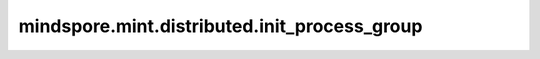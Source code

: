 mindspore.mint.distributed.init_process_group
=================================================

.. py:function:: mindspore.mint.distributed.init_process_group(backend="hccl",init_method=None,timeout=None,world_size=-1,rank=-1,store=None,pg_option=None,device_id=None)

    初始化通信服务并创建默认通讯group（group=GlobalComm.WORLD_COMM_GROUP）。

    .. note::
        - 当前接口不支持GPU、CPU版本的Mindpore调用。
        - 在Ascend硬件平台下，这个接口的设置需要在创建Tensor和Parameter之前，以及所有算子和网络的实例化和运行之前。

    参数：
        - **backend** (str，可选) - 分布式后端的名称，默认为 ``"hccl"``，且目前只能设置为hccl。
        - **init_method** (str, 无效参数) - 初始化通讯域时的URL配置。这个参数主要对标PT，但实际无效且设置不生效。
        - **timeout** (int, 无效参数) - 设置接口的超时配置。这个参数主要对标PT，但实际无效且设置不生效。
        - **world_size** (int, 可选) - 配置初始化时全局通讯的卡数。
        - **rank** (int, 无效参数) - 设置当前设备卡的卡号。这个参数主要对标PT，但实际无效且设置不生效。
        - **store** (store, 无效参数) - key/value 数据在设备进程上存储以便于设备进程间通讯地址、连接信息的交换。这个参数主要对标PT，但实际无效且设置不生效。
        - **pg_option** (ProcessGroupOption, 无效参数) - 针对创建的通讯group设置特殊配置策略。这个参数主要对标PT，但实际无效且设置不生效。
        - **device_id** (int, 无效参数) - 设置当前进程使用的NPU卡卡号。这个参数主要对标PT，但实际无效且设置不生效。

    异常：
        - **ValueError** - 参数 `backend` 的值不是hccl。
        - **ValueError** - 参数 `world_size` 的值非-1，且与实际通讯集群数不一致。
        - **RuntimeError** - 1）硬件设备类型无效；2）后台服务无效；3）分布式计算初始化失败；4）后端是HCCL的情况下，未设置环境变量 RANK_ID 或 MINDSPORE_HCCL_CONFIG_PATH 的情况下初始化HCCL服务。

    样例：

    .. note::
        .. include:: mindspore.mint.comm_note.rst
